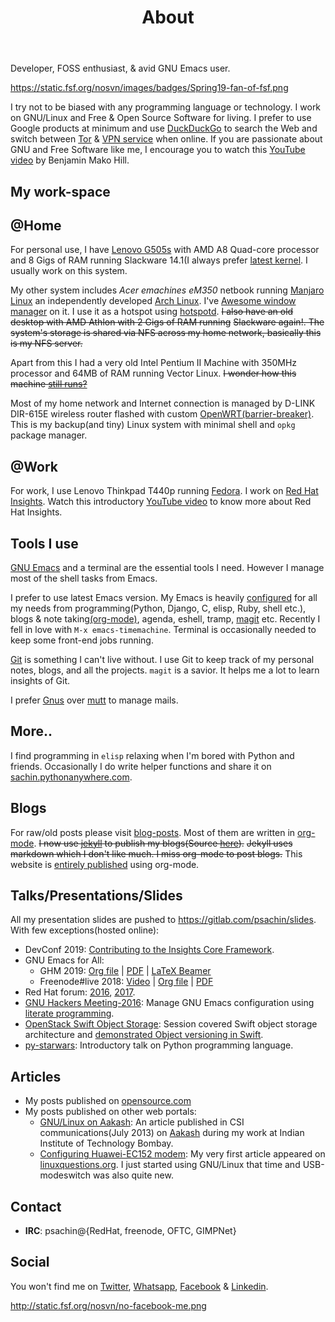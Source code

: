#+title: About
#+keywords: about

  #+ATTR_HTML: :class center no-border
  [[file:../../images/about/isitme.png]]

  #+ATTR_HTML: :style text-align:center
  Developer, FOSS enthusiast, & avid GNU Emacs user.

  #+ATTR_HTML: :class center rounded-border
  https://static.fsf.org/nosvn/images/badges/Spring19-fan-of-fsf.png

  I try not to be biased with any programming language or technology. I work on
  GNU/Linux and Free & Open Source Software for living. I prefer to use Google
  products at minimum and use [[https://duckduckgo.com/][DuckDuckGo]] to search the Web and switch between
  [[https://www.torproject.org/][Tor]] & [[https://www.privateinternetaccess.com/][VPN service]] when online. If you are passionate about GNU and Free
  Software like me, I encourage you to watch this [[https://www.youtube.com/watch?v=Er1pM9suxvE][YouTube video]] by Benjamin Mako
  Hill.

** My work-space

   #+ATTR_HTML: :class center no-border
   [[file:../../images/about/computers-300px.png]]

** @Home

   For personal use, I have [[https://www.lenovo.com/gb/en/laptops/lenovo/g-series/g505s/][Lenovo G505s]] with AMD A8 Quad-core processor and 8
   Gigs of RAM running Slackware 14.1(I always prefer [[https://gitlab.com/psachin/bash_scripts/blob/master/build_my_kernel.sh][latest kernel]]. I usually
   work on this system.

   My other system includes /Acer emachines eM350/ netbook running [[https://manjaro.org/][Manjaro Linux]]
   an independently developed [[https://www.archlinux.org/][Arch Linux]]. I've [[http://awesomewm.org][Awesome window manager]] on it. I
   use it as a hotspot using [[https://github.com/psachin/hotspotd][hotspotd]]. +I also have an old desktop with AMD
   Athlon with 2 Gigs of RAM running+ +Slackware again!. The system's storage is
   shared via NFS across my home network, basically this is my NFS server.+

   Apart from this I had a very old Intel Pentium II Machine with 350MHz
   processor and 64MB of RAM running Vector Linux. +I wonder how this machine
   [[./../photography/vector.html][still runs?]]+

   Most of my home network and Internet connection is managed by D-LINK DIR-615E
   wireless router flashed with custom [[https://openwrt.org/][OpenWRT(barrier-breaker)]]. This is my
   backup(and tiny) Linux system with minimal shell and =opkg= package manager.

** @Work

   For work, I use Lenovo Thinkpad T440p running [[https://getfedora.org/][Fedora]]. I work on [[https://www.redhat.com/en/technologies/management/insights][Red Hat
   Insights]]. Watch this introductory [[https://www.youtube.com/watch?v=MfRnKe-xxLM][YouTube video]] to know more about Red Hat
   Insights.

** Tools I use

   #+ATTR_HTML: :class center no-border
   [[file:../../images/about/tools-server-small.png]]

   [[https://www.gnu.org/software/emacs/][GNU Emacs]] and a terminal are the essential tools I need. However I manage
   most of the shell tasks from Emacs.

   I prefer to use latest Emacs version. My Emacs is heavily [[https://gitlab.com/psachin/emacs.d][configured]] for all
   my needs from programming(Python, Django, C, elisp, Ruby, shell etc.), blogs
   & note taking[[https://orgmode.org/][(org-mode)]], agenda, eshell, tramp, [[https://opensource.com/article/19/1/how-use-magit][magit]] etc. Recently I fell in
   love with =M-x emacs-timemachine=. Terminal is occasionally needed to keep
   some front-end jobs running.

   [[http://git-scm.com][Git]] is something I can't live without. I use Git to keep track of my personal
   notes, blogs, and all the projects. =magit= is a savior. It helps me a lot to
   learn insights of Git.

   I prefer [[https://www.emacswiki.org/emacs/GnusTutorial][Gnus]] over [[http://www.mutt.org/][mutt]] to manage mails.

** More..

   I find programming in =elisp= relaxing when I'm bored with Python and
   friends. Occasionally I do write helper functions and share it on
   [[http://sachin.pythonanywhere.com][sachin.pythonanywhere.com]].

** Blogs

   #+ATTR_HTML: :class center no-border
   [[file:../../images/about/Anonymous-pen-pencil-small.png]]

   For raw/old posts please visit [[https://gitlab.com/psachin/blog-posts][blog-posts]]. Most of them are written in
   [[http://orgmode.org/][org-mode]]. +I now use [[https://jekyllrb.com/][jekyll]] to publish my blogs(Source [[https://github.com/psachin/psachin.github.io][here]]).+ +Jekyll uses
   markdown which I don't like much. I miss org-mode to post blogs.+ This
   website is [[https://gitlab.com/psachin/psachin.gitlab.io][entirely published]] using org-mode.

** Talks/Presentations/Slides

   All my presentation slides are pushed to [[https://gitlab.com/psachin/slides][https://gitlab.com/psachin/slides]].
   With few exceptions(hosted online):

   - DevConf 2019: [[https://github.com/psachin/analysis-plugins][Contributing to the Insights Core Framework]].
   - GNU Emacs for All:
     - GHM 2019: [[https://gitlab.com/psachin/slides/blob/master/ghm_2019/index.org][Org file]] | [[https://psachin.gitlab.io/assets/slides/GNU_Emacs_for_all_GHM_2019.pdf][PDF]] | [[https://gitlab.com/psachin/slides/blob/master/ghm_2019/latex_beamer.pdf][LaTeX Beamer]]
     - Freenode#live 2018: [[https://www.youtube.com/watch?v=FOZ2KZpl4OM][Video]] | [[https://gitlab.com/psachin/psachin.gitlab.io/blob/master/slides/gnu_emacs_for_all/index.org][Org file]] | [[https://psachin.gitlab.io/assets/slides/GNU_Emacs_for_all.pdf][PDF]]
   - Red Hat forum: [[http://redhat.slides.com/psachin/rh-forum-2016][2016]], [[https://github.com/psachin/slides/blob/master/RH-forum/RedHatCloudForms-2017-Sachin.pdf][2017]].
   - [[http://psachin.github.io/.emacs.d/][GNU Hackers Meeting-2016]]: Manage GNU Emacs configuration using [[http://orgmode.org/worg/org-contrib/babel/intro.html][literate
     programming]].
   - [[http://redhat.slides.com/psachin/rhosp-swift-2016][OpenStack Swift Object Storage]]: Session covered Swift object storage
     architecture and [[https://www.youtube.com/watch?v=ru2iMJvUZjI][demonstrated Object versioning in Swift]].
   - [[http://psachin.github.io/py-starwars/][py-starwars]]: Introductory talk on Python programming language.

** Articles
   - My posts published on [[https://opensource.com/users/psachin][opensource.com]]
   - My posts published on other web portals:
     * [[file:../assets/about/GNU_Linux_on_Aakash.pdf][GNU/Linux on Aakash]]: An article published in CSI
       communications(July 2013) on [[http://aakashlabs.org/gnu/][Aakash]] during my work at Indian Institute of
       Technology Bombay.
     * [[http://www.linuxquestions.org/linux/answers/hardware/configuring_huaweiec152_modem][Configuring Huawei-EC152 modem]]: My very first article appeared on
       [[https://www.linuxquestions.org/][linuxquestions.org]]. I just started using GNU/Linux that time and
       USB-modeswitch was also quite new.

** Contact

   #+ATTR_HTML: :class center no-border
   [[file:../../images/about/skogskanten-300px.png]]

   - *IRC*: psachin@{RedHat, freenode, OFTC, GIMPNet}

** Social
   #+ATTR_HTML: :style text-align:center
   You won't find me on [[https://www.fsf.org/twitter][Twitter]], [[https://www.whatsapp.com/][Whatsapp]], [[https://www.fsf.org/facebook][Facebook]] & [[https://www.linkedin.com/][Linkedin]].

   #+ATTR_HTML: :class center no-border
   http://static.fsf.org/nosvn/no-facebook-me.png
